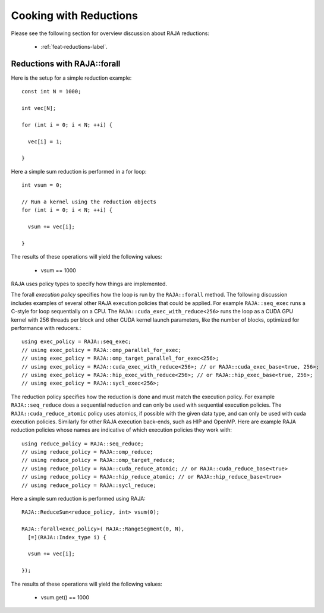 .. ##
.. ## Copyright (c) 2016-24, Lawrence Livermore National Security, LLC
.. ## and other RAJA project contributors. See the RAJA/LICENSE file
.. ## for details.
.. ##
.. ## SPDX-License-Identifier: (BSD-3-Clause)
.. ##

.. _cook-book-reductions-label:

=======================
Cooking with Reductions
=======================

Please see the following section for overview discussion about RAJA reductions:

 * :ref:`feat-reductions-label`.


----------------------------
Reductions with RAJA::forall
----------------------------

Here is the setup for a simple reduction example::

  const int N = 1000;

  int vec[N];

  for (int i = 0; i < N; ++i) {

    vec[i] = 1;

  }

Here a simple sum reduction is performed in a for loop::

  int vsum = 0;

  // Run a kernel using the reduction objects
  for (int i = 0; i < N; ++i) {

    vsum += vec[i];

  }

The results of these operations will yield the following values:

 * vsum == 1000

RAJA uses policy types to specify how things are implemented.

The forall *execution policy* specifies how the loop is run by the ``RAJA::forall`` method. The following discussion includes examples of several other RAJA execution policies that could be applied.
For example ``RAJA::seq_exec`` runs a C-style for loop sequentially on a CPU. The
``RAJA::cuda_exec_with_reduce<256>`` runs the loop as a CUDA GPU kernel with
256 threads per block and other CUDA kernel launch parameters, like the
number of blocks, optimized for performance with reducers.::

  using exec_policy = RAJA::seq_exec;
  // using exec_policy = RAJA::omp_parallel_for_exec;
  // using exec_policy = RAJA::omp_target_parallel_for_exec<256>;
  // using exec_policy = RAJA::cuda_exec_with_reduce<256>; // or RAJA::cuda_exec_base<true, 256>;
  // using exec_policy = RAJA::hip_exec_with_reduce<256>; // or RAJA::hip_exec_base<true, 256>;
  // using exec_policy = RAJA::sycl_exec<256>;

The reduction policy specifies how the reduction is done and must match the
execution policy. For example ``RAJA::seq_reduce`` does a sequential reduction
and can only be used with sequential execution policies. The
``RAJA::cuda_reduce_atomic`` policy uses atomics, if possible with the given
data type, and can only be used with cuda execution policies. Similarly for other RAJA execution back-ends, such as HIP and OpenMP. Here are example RAJA reduction policies whose names are indicative of which execution policies they work with::

  using reduce_policy = RAJA::seq_reduce;
  // using reduce_policy = RAJA::omp_reduce;
  // using reduce_policy = RAJA::omp_target_reduce;
  // using reduce_policy = RAJA::cuda_reduce_atomic; // or RAJA::cuda_reduce_base<true>
  // using reduce_policy = RAJA::hip_reduce_atomic; // or RAJA::hip_reduce_base<true>
  // using reduce_policy = RAJA::sycl_reduce;


Here a simple sum reduction is performed using RAJA::

  RAJA::ReduceSum<reduce_policy, int> vsum(0);

  RAJA::forall<exec_policy>( RAJA::RangeSegment(0, N),
    [=](RAJA::Index_type i) {

    vsum += vec[i];

  });

The results of these operations will yield the following values:

 * vsum.get() == 1000
